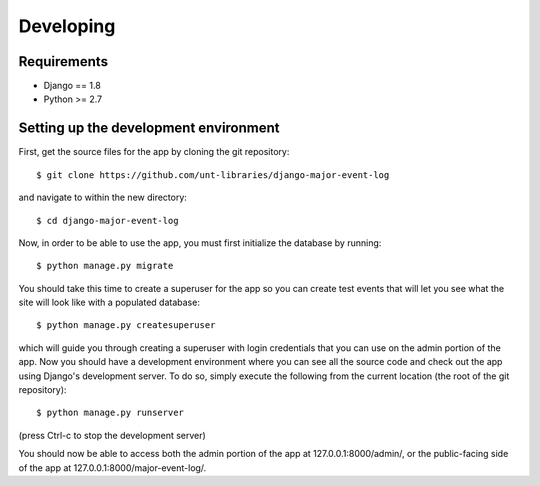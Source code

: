Developing
==========

Requirements
------------

-  Django == 1.8
-  Python >= 2.7


Setting up the development environment
--------------------------------------

First, get the source files for the app by cloning the git repository:

::

    $ git clone https://github.com/unt-libraries/django-major-event-log

and navigate to within the new directory:

::

    $ cd django-major-event-log

Now, in order to be able to use the app, you must first initialize the
database by running:

::

    $ python manage.py migrate

You should take this time to create a superuser for the app so you can
create test events that will let you see what the site will look like
with a populated database:

::

    $ python manage.py createsuperuser

which will guide you through creating a superuser with login credentials
that you can use on the admin portion of the app. Now you should have a
development environment where you can see all the source code and check
out the app using Django's development server. To do so, simply execute
the following from the current location (the root of the git
repository):

::

    $ python manage.py runserver

(press Ctrl-c to stop the development server)

You should now be able to access both the admin portion of the app at
127.0.0.1:8000/admin/, or the public-facing side of the app at
127.0.0.1:8000/major-event-log/.
